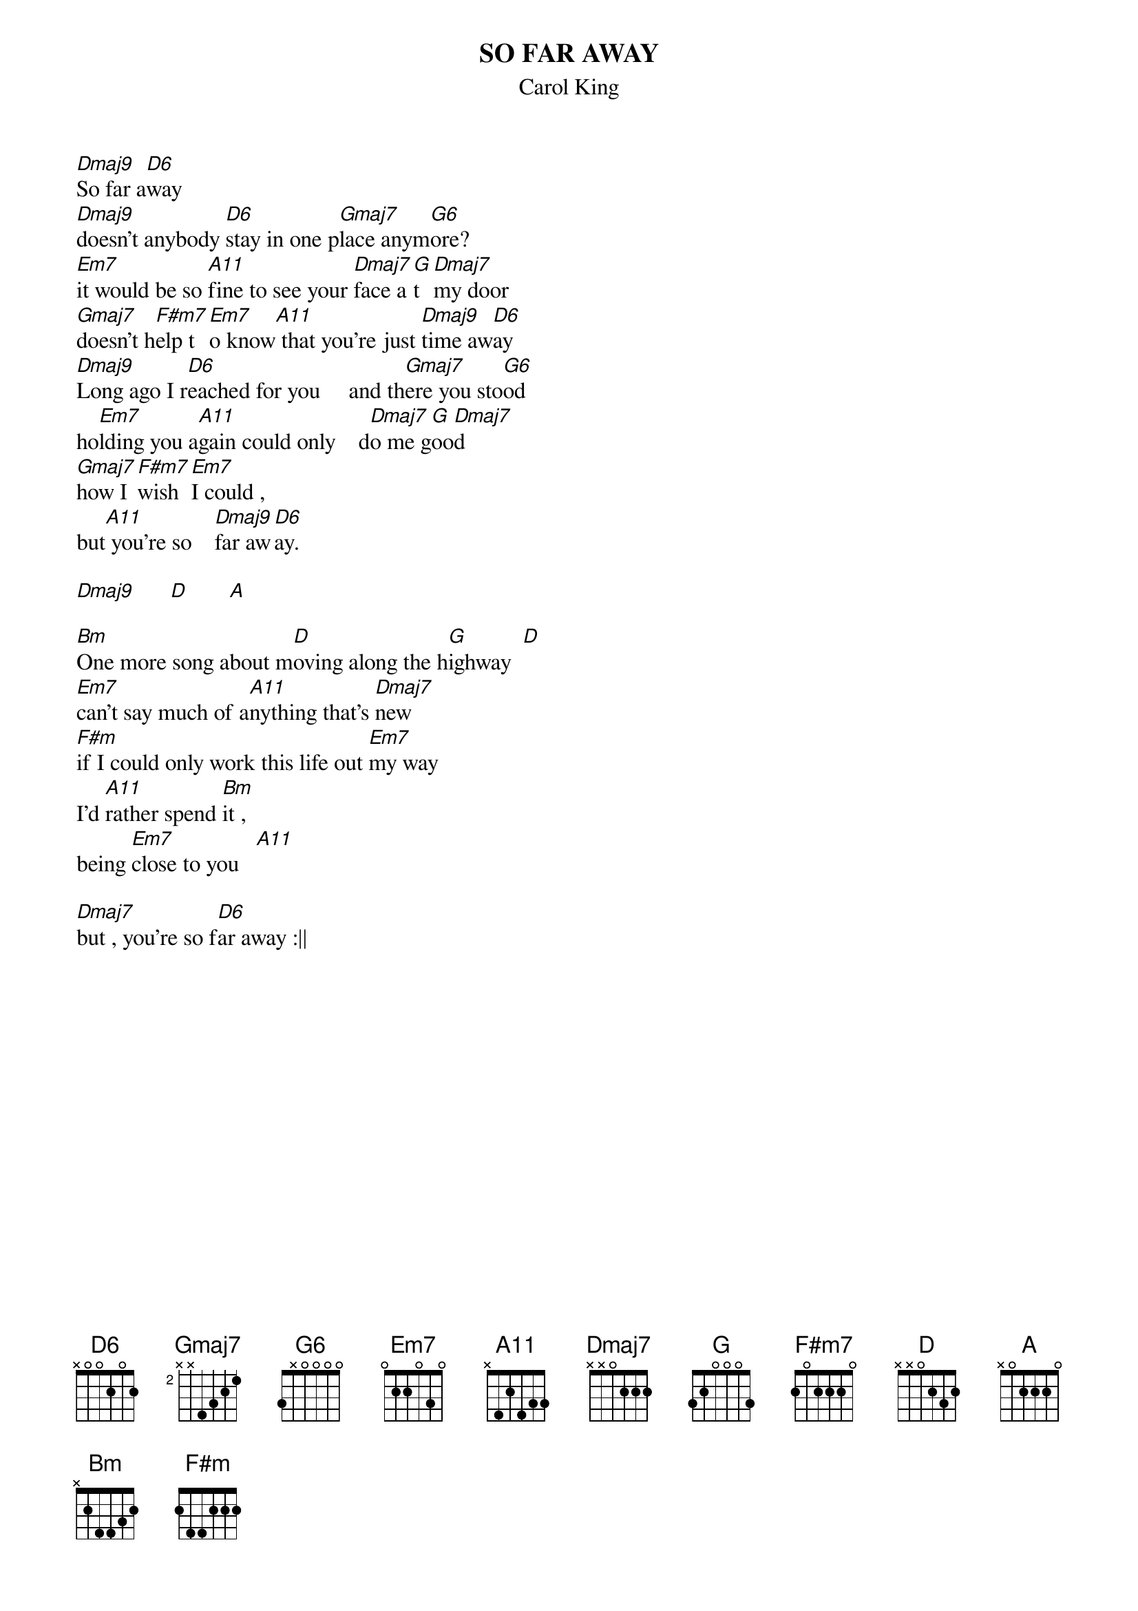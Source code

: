 {t:SO FAR AWAY}
{st:Carol King}

[Dmaj9]So far a[D6]way
[Dmaj9]doesn't anybody [D6]stay in one p[Gmaj7]lace anym[G6]ore?
[Em7]it would be so [A11]fine to see your [Dmaj7]face a[G]t [Dmaj7]my door
[Gmaj7]doesn't h[F#m7]elp t[Em7]o know[A11] that you're just [Dmaj9]time aw[D6]ay
[Dmaj9]Long ago I r[D6]eached for you     and th[Gmaj7]ere you sto[G6]od
ho[Em7]lding you a[A11]gain could only    d[Dmaj7]o me g[G]oo[Dmaj7]d
[Gmaj7]how I [F#m7]wish [Em7]I could ,
but[A11] you're so    [Dmaj9]far aw[D6]ay.

[Dmaj9]      [D]       [A]  

[Bm]One more song about m[D]oving along the h[G]ighway  [D]      
[Em7]can't say much of a[A11]nything that's [Dmaj7]new
[F#m]if I could only work this life out [Em7]my way
I'd [A11]rather spend [Bm]it , 
being [Em7]close to you   [A11]

[Dmaj7]but , you're so f[D6]ar away :||
